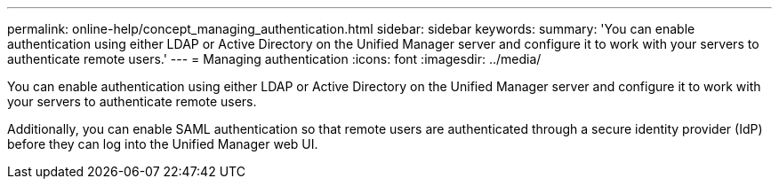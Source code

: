 ---
permalink: online-help/concept_managing_authentication.html
sidebar: sidebar
keywords: 
summary: 'You can enable authentication using either LDAP or Active Directory on the Unified Manager server and configure it to work with your servers to authenticate remote users.'
---
= Managing authentication
:icons: font
:imagesdir: ../media/

[.lead]
You can enable authentication using either LDAP or Active Directory on the Unified Manager server and configure it to work with your servers to authenticate remote users.

Additionally, you can enable SAML authentication so that remote users are authenticated through a secure identity provider (IdP) before they can log into the Unified Manager web UI.
